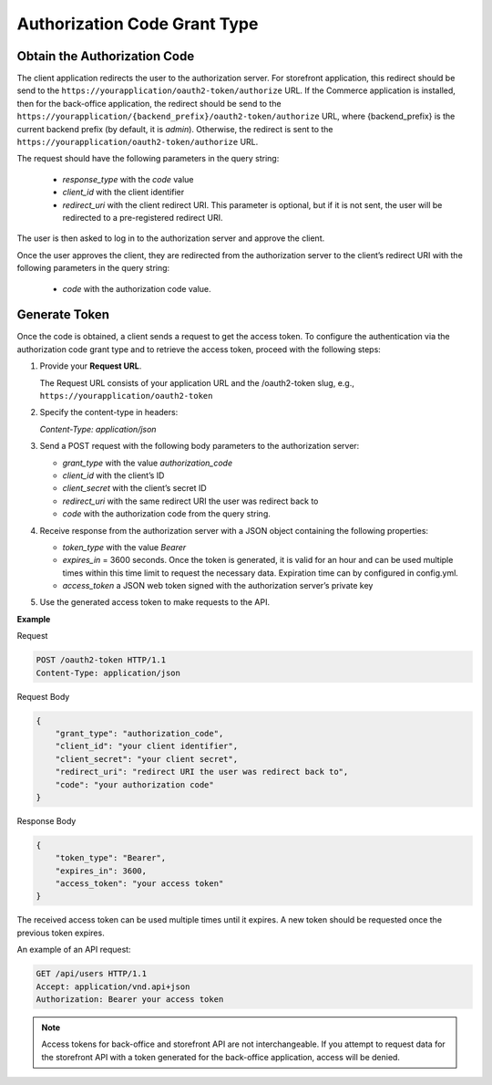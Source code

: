 .. _web-services-api--authentication--oauth-authorization-code:

Authorization Code Grant Type
=============================

Obtain the Authorization Code
-----------------------------

The client application redirects the user to the authorization server.
For storefront application, this redirect should be send to the ``https://yourapplication/oauth2-token/authorize`` URL.
If the Commerce application is installed, then for the back-office application, the redirect should be send to the
``https://yourapplication/{backend_prefix}/oauth2-token/authorize`` URL, where {backend_prefix} is the current backend prefix
(by default, it is `admin`). Otherwise, the redirect is sent to the ``https://yourapplication/oauth2-token/authorize`` URL.

The request should have the following parameters in the query string:

   * `response_type` with the `code` value
   * `client_id` with the client identifier
   * `redirect_uri` with the client redirect URI. This parameter is optional, but if it is not sent, the user will be redirected to a pre-registered redirect URI.

The user is then asked to log in to the authorization server and approve the client.

Once the user approves the client, they are redirected from the authorization server to the client’s redirect URI with the following parameters in the query string:

   * `code` with the authorization code value.

Generate Token
--------------

Once the code is obtained, a client sends a request to get the access token.
To configure the authentication via the authorization code grant type and to retrieve the access token, proceed with the following steps:

1. Provide your **Request URL**.

   The Request URL consists of your application URL and the /oauth2-token slug, e.g., ``https://yourapplication/oauth2-token``

2. Specify the content-type in headers:

   `Content-Type: application/json`

3. Send a POST request with the following body parameters to the authorization server:

   * `grant_type` with the value `authorization_code`
   * `client_id` with the client’s ID
   * `client_secret` with the client’s secret ID
   * `redirect_uri` with the same redirect URI the user was redirect back to
   * `code` with the authorization code from the query string.

4. Receive response from the authorization server with a JSON object containing the following properties:

   * `token_type` with the value `Bearer`
   * `expires_in` = 3600 seconds. Once the token is generated, it is valid for an hour and can be used multiple times within this time limit to request the necessary data. Expiration time can by configured in config.yml.
   * `access_token` a JSON web token signed with the authorization server’s private key

5. Use the generated access token to make requests to the API.

**Example**

Request

.. code-block:: http


    POST /oauth2-token HTTP/1.1
    Content-Type: application/json

Request Body

.. code-block:: json


    {
        "grant_type": "authorization_code",
        "client_id": "your client identifier",
        "client_secret": "your client secret",
        "redirect_uri": "redirect URI the user was redirect back to",
        "code": "your authorization code"
    }

Response Body

.. code-block:: json


    {
        "token_type": "Bearer",
        "expires_in": 3600,
        "access_token": "your access token"
    }

The received access token can be used multiple times until it expires. A new token should be requested once
the previous token expires.

An example of an API request:

.. code-block:: http


    GET /api/users HTTP/1.1
    Accept: application/vnd.api+json
    Authorization: Bearer your access token

.. note:: Access tokens for back-office and storefront API are not interchangeable. If you attempt to request data for the storefront API with a token generated for the back-office application, access will be denied.
